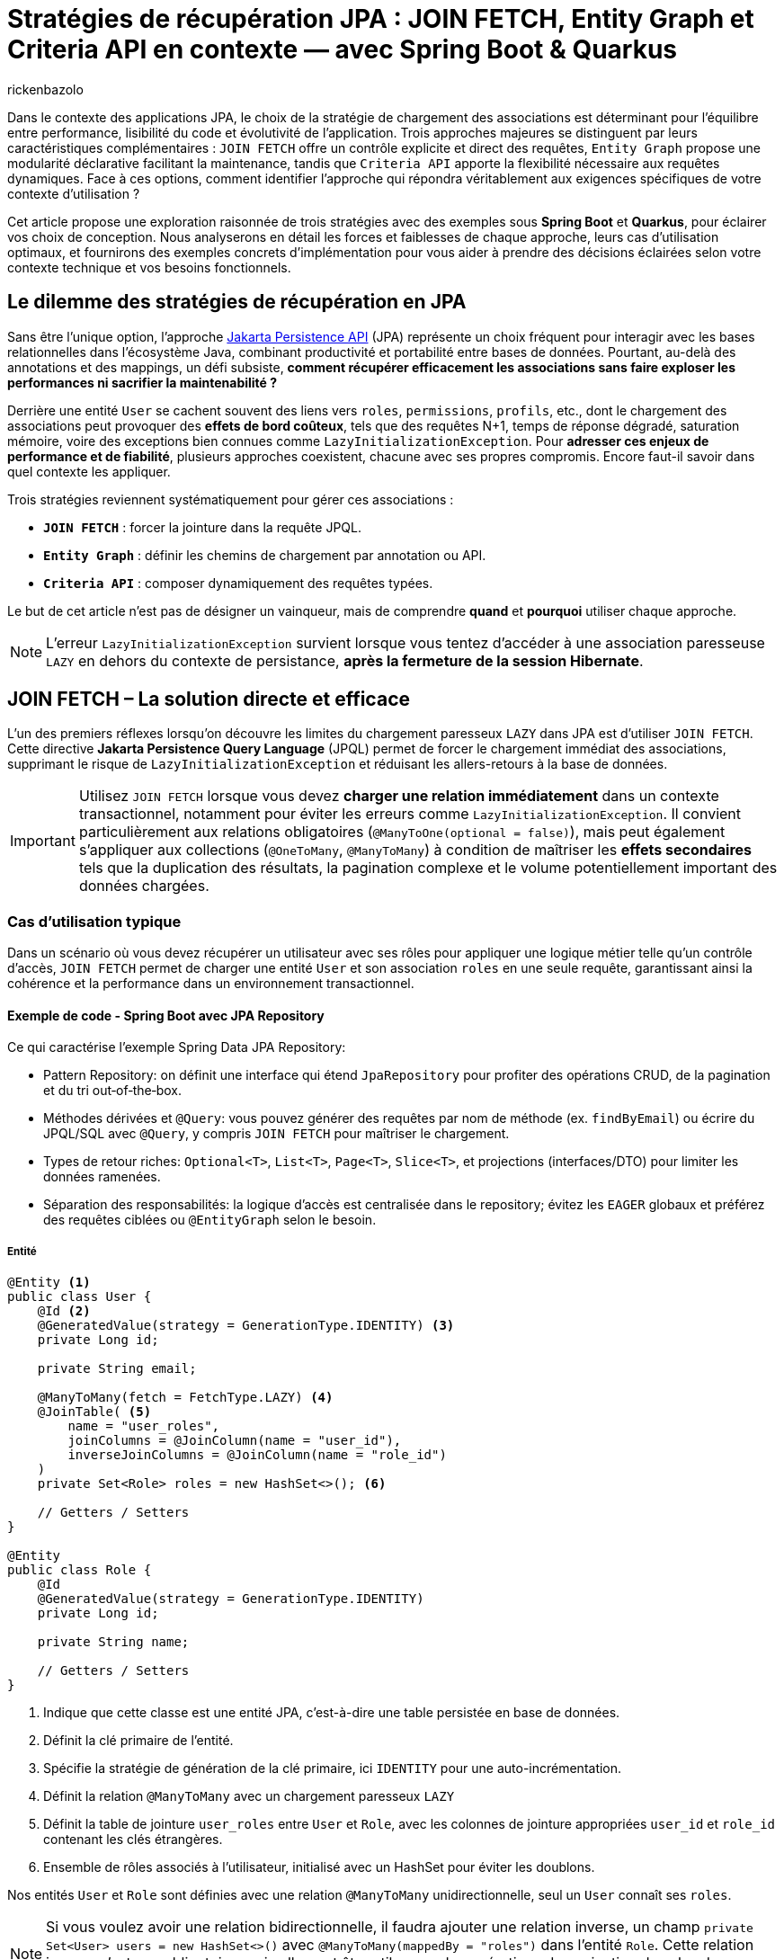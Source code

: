 = Stratégies de récupération JPA : JOIN FETCH, Entity Graph et Criteria API en contexte — avec Spring Boot & Quarkus
:page-navtitle: Stratégies de récupération JPA : JOIN FETCH, Entity Graph et Criteria API en contexte — avec Spring Boot & Quarkus
:page-excerpt: Dans le contexte des applications JPA, le choix de la stratégie de chargement des associations est déterminant pour l'équilibre entre performance, lisibilité du code et évolutivité de l'application. Trois approches majeures se distinguent par leurs caractéristiques complémentaires
:layout: post
:author: rickenbazolo
:page-tags: [Java, Jakarta Persistence API, Spring Boot, Quarkus, Hibernate, Entity Graph, Criteria API, JOIN FETCH, performance, optimisation, base de données]
:docinfo: shared-footer
:page-vignette: jpa-strategies-recuperation-donnees.png
:page-vignette-licence: 'Image générée par l'IA'
:page-liquid:
:showtitle:
:page-categories: software

Dans le contexte des applications JPA, le choix de la stratégie de chargement des associations est déterminant pour l'équilibre entre performance, lisibilité du code et évolutivité de l'application.
Trois approches majeures se distinguent par leurs caractéristiques complémentaires : `JOIN FETCH` offre un contrôle explicite et direct des requêtes,
`Entity Graph` propose une modularité déclarative facilitant la maintenance, tandis que `Criteria API` apporte la flexibilité nécessaire aux requêtes dynamiques.
Face à ces options, comment identifier l'approche qui répondra véritablement aux exigences spécifiques de votre contexte d'utilisation ?

Cet article propose une exploration raisonnée de trois stratégies avec des exemples sous **Spring Boot** et **Quarkus**, pour éclairer vos choix de conception.
Nous analyserons en détail les forces et faiblesses de chaque approche, leurs cas d'utilisation optimaux, et fournirons des exemples concrets d'implémentation pour vous aider à prendre des décisions éclairées selon votre contexte technique et vos besoins fonctionnels.

== Le dilemme des stratégies de récupération en JPA

Sans être l'unique option, l'approche https://jakarta.ee/specifications/persistence/[Jakarta Persistence API^] (JPA) représente un choix fréquent pour interagir avec les bases relationnelles dans l'écosystème Java, combinant productivité et portabilité entre bases de données.
Pourtant, au-delà des annotations et des mappings, un défi subsiste, **comment récupérer efficacement les associations sans faire exploser les performances ni sacrifier la maintenabilité ?**

Derrière une entité `User` se cachent souvent des liens vers `roles`, `permissions`, `profils`, etc., dont le chargement des associations peut provoquer des **effets de bord coûteux**, tels que des
requêtes N+1, temps de réponse dégradé, saturation mémoire, voire des exceptions bien connues comme `LazyInitializationException`.
Pour **adresser ces enjeux de performance et de fiabilité**, plusieurs approches coexistent, chacune avec ses propres compromis. Encore faut-il savoir dans quel contexte les appliquer.

Trois stratégies reviennent systématiquement pour gérer ces associations :

- **`JOIN FETCH`** : forcer la jointure dans la requête JPQL.
- **`Entity Graph`** : définir les chemins de chargement par annotation ou API.
- **`Criteria API`** : composer dynamiquement des requêtes typées.

Le but de cet article n’est pas de désigner un vainqueur, mais de comprendre *quand* et *pourquoi* utiliser chaque approche.

NOTE: L'erreur `LazyInitializationException` survient lorsque vous tentez d'accéder à une association paresseuse `LAZY` en dehors du contexte de persistance, **après la fermeture de la session Hibernate**.

== JOIN FETCH – La solution directe et efficace

L’un des premiers réflexes lorsqu’on découvre les limites du chargement paresseux `LAZY` dans JPA est d’utiliser `JOIN FETCH`.
Cette directive **Jakarta Persistence Query Language** (JPQL) permet de forcer le chargement immédiat des associations, supprimant le risque de `LazyInitializationException` et réduisant les allers-retours à la base de données.

IMPORTANT: Utilisez `JOIN FETCH` lorsque vous devez **charger une relation immédiatement** dans un contexte transactionnel, notamment pour éviter les erreurs comme `LazyInitializationException`.
Il convient particulièrement aux relations obligatoires (`@ManyToOne(optional = false)`), mais peut également s’appliquer aux collections (`@OneToMany`, `@ManyToMany`) à condition de maîtriser les **effets secondaires** tels que la duplication des résultats, la pagination complexe et le volume potentiellement important des données chargées.

=== Cas d'utilisation typique

Dans un scénario où vous devez récupérer un utilisateur avec ses rôles pour appliquer une logique métier telle qu'un contrôle d’accès, `JOIN FETCH` permet de charger une entité `User` et son association `roles` en une seule requête, garantissant ainsi la cohérence et la performance dans un environnement transactionnel.

==== Exemple de code - Spring Boot avec JPA Repository

Ce qui caractérise l'exemple Spring Data JPA Repository:

- Pattern Repository: on définit une interface qui étend `JpaRepository` pour profiter des opérations CRUD, de la pagination et du tri out‑of‑the‑box.
- Méthodes dérivées et `@Query`: vous pouvez générer des requêtes par nom de méthode (ex. `findByEmail`) ou écrire du JPQL/SQL avec `@Query`, y compris `JOIN FETCH` pour maîtriser le chargement.
- Types de retour riches: `Optional&lt;T&gt;`, `List&lt;T&gt;`, `Page&lt;T&gt;`, `Slice&lt;T&gt;`, et projections (interfaces/DTO) pour limiter les données ramenées.
- Séparation des responsabilités: la logique d’accès est centralisée dans le repository; évitez les `EAGER` globaux et préférez des requêtes ciblées ou `@EntityGraph` selon le besoin.

===== Entité

[source, java]
----
@Entity <1>
public class User {
    @Id <2>
    @GeneratedValue(strategy = GenerationType.IDENTITY) <3>
    private Long id;

    private String email;

    @ManyToMany(fetch = FetchType.LAZY) <4>
    @JoinTable( <5>
        name = "user_roles",
        joinColumns = @JoinColumn(name = "user_id"),
        inverseJoinColumns = @JoinColumn(name = "role_id")
    )
    private Set<Role> roles = new HashSet<>(); <6>

    // Getters / Setters
}

@Entity
public class Role {
    @Id
    @GeneratedValue(strategy = GenerationType.IDENTITY)
    private Long id;

    private String name;

    // Getters / Setters
}
----

<1> Indique que cette classe est une entité JPA, c’est-à-dire une table persistée en base de données.
<2> Définit la clé primaire de l’entité.
<3> Spécifie la stratégie de génération de la clé primaire, ici `IDENTITY` pour une auto-incrémentation.
<4> Définit la relation `@ManyToMany` avec un chargement paresseux `LAZY`
<5> Définit la table de jointure `user_roles` entre `User` et `Role`, avec les colonnes de jointure appropriées `user_id` et `role_id` contenant les clés étrangères.
<6> Ensemble de rôles associés à l'utilisateur, initialisé avec un HashSet pour éviter les doublons.

Nos entités `User` et `Role` sont définies avec une relation `@ManyToMany` unidirectionnelle, seul un `User` connaît ses `roles`.

NOTE: Si vous voulez avoir une relation bidirectionnelle, il faudra ajouter une relation inverse, un champ `private Set<User> users = new HashSet<>()` avec `@ManyToMany(mappedBy = "roles")` dans l'entité `Role`.
Cette relation inverse n'est pas obligatoire, mais elle peut être utile pour des opérations de navigation dans les deux sens et aussi ramener son lot de complexité dans la gestion des données.

===== Repository

[source, java]
----
public interface UserRepository extends JpaRepository<User, Long> {

    @Query("SELECT u FROM User u JOIN FETCH u.roles WHERE u.email = :email") <1>
    Optional<User> findByEmailWithRoles(@Param("email") String email); <2>
}
----

<1> Utilise une requête JPQL avec `JOIN FETCH` pour charger l'utilisateur et ses rôles en une seule requête.
<2> Définit une méthode de recherche par email qui retourne un utilisateur avec ses rôles chargés.

===== Utilisation

[source, java]
----
var user = userRepository.findByEmailWithRoles("user@example.com")
                          .orElseThrow(() -> new UserNotFoundException("Utilisateur non trouvé"));
// Accès aux rôles sans risque de LazyInitializationException
var roles = user.getRoles();
----

==== Exemple de code - Quarkus avec Panache

Voici ce qui change avec Panache par rapport à l'exemple JPA classique:

- Modèle Active Record: les entités étendent `PanacheEntity`, héritent d'un identifiant et exposent des méthodes de persistance et de requête directement sur la classe (`User.find(...)`).
- Champs publics pour la concision; les getters/setters sont optionnels mais peuvent être ajoutés si besoin (validation, encapsulation).
- Pas d'interface Repository Spring Data: soit on interroge l'entité directement, soit on encapsule dans un service CDI (`@ApplicationScoped`) ou un repository Panache (implémente `PanacheRepository<T>`) pour structurer la logique d'accès.
- Requêtes dynamiques avec `find`, `list`, `stream`, etc.

===== Entité

[source, java]
----
@Entity
public class User extends PanacheEntity {
    public String email;

    @ManyToMany
    @JoinTable(
        name = "user_roles",
        joinColumns = @JoinColumn(name = "user_id"),
        inverseJoinColumns = @JoinColumn(name = "role_id")
    )
    public Set<Role> roles = new HashSet<>();
}

@Entity
public class Role extends PanacheEntity {
    public String name;
}
----

===== Service

[source, java]
----
@ApplicationScoped <1>
public class UserService {

    public Optional<User> findByEmailWithRoles(String email) {
        return User.find("SELECT u FROM User u JOIN FETCH u.roles WHERE u.email = ?1", email)
                   .firstResultOptional();
    }
}
----

<1> Indique que cette classe est un bean CDI avec une seule instance pour toute l'application et non un bean instancié à chaque injection.

===== Utilisation

[source, java]
----
var user = userService.findByEmailWithRoles("user@example.com")
                       .orElseThrow(() -> new UserNotFoundException("Utilisateur non trouvé"));
// Accès aux rôles sans risque de LazyInitializationException
var roles = user.getRoles();
----

Dans les deux exemples :

- La requête JPQL utilise `JOIN FETCH` pour charger immédiatement les rôles associés à l’utilisateur dans une seule requête.
- Cela évite les requêtes N+1 et les exceptions `LazyInitializationException` dans les contextes transactionnels courts.

NOTE: Un **contexte transactionnel court** désigne une période d'exécution pendant laquelle une transaction est ouverte pour accomplir une tâche ciblée comme une lecture, une mise à jour ou une suppression et se termine rapidement par un commit ou un rollback.

Avant d’utiliser `JOIN FETCH`, il est essentiel d’évaluer la cardinalité et le volume de données de la relation.
Réservez-le de préférence aux associations simples et à cardinalité unique (`@ManyToOne`, `@OneToOne`), et privilégiez pour les collections (`@OneToMany`, `@ManyToMany`) une requête dédiée ou un `EntityGraph` pour un chargement plus précis et maîtrisé.

IMPORTANT: Utilisez `LEFT JOIN FETCH` si la relation est optionnelle (`nullable = true`), afin de conserver les entités principales même lorsqu’aucune association n’est présente.

==== Bonnes pratiques et anti-patterns

Voici quelques bonnes pratiques et anti-patterns à connaître lors de l'utilisation de JOIN FETCH :

**Anti-pattern : Multiplication cartésienne**

[source, java]
----
// Anti-pattern avec JOIN FETCH - Risque de multiplication cartésienne
@Query("SELECT u FROM User u JOIN FETCH u.roles JOIN FETCH u.permissions")
List<User> findAllWithRolesAndPermissions(); // Problématique avec de grands volumes
----

Cette requête peut générer une explosion cartésienne des résultats si un utilisateur a plusieurs rôles ET plusieurs permissions, chaque combinaison étant retournée comme une ligne distincte.

**Bonne pratique : Utiliser DISTINCT ou des requêtes séparées**

[source, java]
----
// Bonne pratique - Utiliser DISTINCT pour éviter les doublons
@Query("SELECT DISTINCT u FROM User u JOIN FETCH u.roles")
List<User> findAllWithRolesDistinct();

// Alternative - Séparer les requêtes pour les relations multiples
@Query("SELECT u FROM User u WHERE u.id = :id")
Optional<User> findById(@Param("id") Long id);

@Query("SELECT r FROM Role r JOIN r.users u WHERE u.id = :userId")
List<Role> findRolesByUserId(@Param("userId") Long userId);
----

== Entity Graph – Une approche déclarative et modulaire

Introduits avec **JPA 2.1**, les **Entity Graphs** offrent une alternative déclarative et découplée à `JOIN FETCH`, mieux adaptée aux architectures modulaires et évolutives.
Ils permettent de spécifier explicitement les associations à charger, sans modifier la requête **JPQL** elle-même, ce qui réduit le couplage entre la logique métier et la stratégie de récupération.

Un **Entity Graph** se définit au niveau de l'entité elle-même de façon statique via l’annotation `@NamedEntityGraph`, ou dynamiquement à l’exécution en utilisant l'API de l'`EntityManager`.
Cette approche favorise une séparation claire des responsabilités, en externalisant les choix de chargement, tout en maintenant un code propre, réutilisable et plus facile à tester.

=== Cas d'utilisation typique

Charger un utilisateur avec ses rôles de manière déclarative, sans intégrer la stratégie de chargement directement dans la requête JPQL.
Cela permet de centraliser la configuration des associations.
Le même `Entity Graph` peut ainsi être réutilisé dans différents contextes fonctionnels tels que l’affichage des informations utilisateur, les contrôles d’accès (sécurité) ou les interfaces d’administration.

==== Exemple de code - Spring Boot avec JPA Repository

Ce qui caractérise l'exemple Spring Data JPA avec Entity Graph:

- Déclaration du graphe au niveau de l'entité via `@NamedEntityGraph` pour une configuration réutilisable et centralisée.
- Activation au niveau du repository avec `@EntityGraph`, soit par nom (`value = "User.withRoles"`), soit ad hoc (`attributePaths = {"roles"}`).
- Le paramètre `type` pilote la stratégie de chargement.
- Pas de JPQL nécessaire: on conserve des méthodes idiomatiques (`findByEmail`, `findAll`) tout en contrôlant précisément le chargement.

===== Entité

[source, java]
----
@Entity
@NamedEntityGraph(
    name = "User.withRoles", <1>
    attributeNodes = @NamedAttributeNode("roles") <2>
)
public class User {
    @Id
    @GeneratedValue(strategy = GenerationType.IDENTITY)
    private Long id;

    private String email;

    @ManyToMany(fetch = FetchType.LAZY)
    @JoinTable(
        name = "user_roles",
        joinColumns = @JoinColumn(name = "user_id"),
        inverseJoinColumns = @JoinColumn(name = "role_id")
    )
    private Set<Role> roles = new HashSet<>();

    // Getters / Setters
}

@Entity
public class Role {
    @Id
    @GeneratedValue(strategy = GenerationType.IDENTITY)
    private Long id;

    private String name;

    // Getters / Setters
}
----

<1> Définit un Entity Graph nommé `User.withRoles` au niveau de l'entité `User`.
<2> Spécifie que l'attribut `roles` doit être chargé lorsque cet Entity Graph est utilisé.

===== Repository

Spring Data JPA fournit une intégration native des Entity Graphs via l’annotation `@EntityGraph`.
Cela permet d’associer un graphe à une méthode de repository sans écrire de JPQL.

[source, java]
----
public interface UserRepository extends JpaRepository<User, Long> {

    @EntityGraph(value = "User.withRoles", type = EntityGraph.EntityGraphType.FETCH) <1>
    Optional<User> findByEmail(String email);

    @EntityGraph(attributePaths = {"roles"}) <2>
    List<User> findAll();
}
----

<1> Utilise l'Entity Graph nommé défini au niveau de l'entité `User`.
<2> Définit un Entity Graph ad hoc directement dans la méthode (utilisation dynamique de l'Entity Graph).

NOTE: Le paramètre **type** de l'annotation `@EntityGraph` permet de spécifier le type de chargement (`FETCH` ou `LOAD`), que nous allons voir plus en détail dans la section suivante.

===== Utilisation

[source, java]
----
// Utilisation de l'Entity Graph nommé
var user = userRepository.findByEmail("user@example.com")
                         .orElseThrow(() -> new UserNotFoundException("Utilisateur non trouvé"));
// Accès aux rôles sans risque de LazyInitializationException
var roles = user.getRoles();

// Utilisation de l'Entity Graph ad-hoc
var allUsers = userRepository.findAll();
// Tous les utilisateurs ont leurs rôles chargés
----

==== Exemple de code - Quarkus avec Panache

Voici ce qui change avec Panache pour l'usage des Entity Graphs par rapport à l'exemple Spring Data JPA:

- Pas d'interface Repository Spring Data: on travaille soit en Active Record directement sur l'entité (méthodes Panache), soit via un service CDI (`@ApplicationScoped`), soit via un repository Panache (implémente `PanacheRepository&lt;T&gt;`) pour structurer la logique d'accès.
- Graphes nommés vs dynamiques: on déclare des graphes avec `@NamedEntityGraph` sur l'entité ou on les construit à l'exécution (`entityManager.createEntityGraph(...)`).
- Activation côté Quarkus/Panache: on applique le graphe via les hints JPA (`jakarta.persistence.fetchgraph` ou `jakarta.persistence.loadgraph`) soit avec l'`EntityManager#setHint(...)`, soit via l'API Panache avec `withHint(...)` sur les requêtes (`find(...)`, `findAll()`, etc.).

===== Entité

[source, java]
----
@Entity
@NamedEntityGraph(
    name = "User.withRoles",
    attributeNodes = @NamedAttributeNode("roles")
)
public class User extends PanacheEntity {
    public String email;

    @ManyToMany
    @JoinTable(
        name = "user_roles",
        joinColumns = @JoinColumn(name = "user_id"),
        inverseJoinColumns = @JoinColumn(name = "role_id")
    )
    public Set<Role> roles = new HashSet<>();
}

@Entity
public class Role extends PanacheEntity {
    public String name;
}
----

===== Repository / Service

[source, java]
----
@ApplicationScoped
public class UserService {

    @Inject <1>
    EntityManager entityManager;

    // Méthode 1: Utilisation de l'Entity Graph nommé
    public Optional<User> findByEmailWithRoles(String email) {
        return entityManager.createQuery("SELECT u FROM User u WHERE u.email = :email", User.class)
                .setParameter("email", email)
                .setHint("jakarta.persistence.fetchgraph",
                         entityManager.getEntityGraph("User.withRoles"))
                .getResultStream()
                .findFirst();
    }

    // Méthode 2: Création dynamique d'un Entity Graph
    public List<User> findAllWithRoles() {
        EntityGraph<?> graph = entityManager.createEntityGraph(User.class);
        graph.addAttributeNodes("roles");

        return entityManager.createQuery("SELECT u FROM User u", User.class)
                .setHint("jakarta.persistence.fetchgraph", graph)
                .getResultList();
    }
}
----

<1> Injecte l'`EntityManager` pour accéder aux fonctionnalités JPA.

===== Exemple de cas complexe - Entity Graph avec relations imbriquées

Dans des scénarios plus complexes, vous pourriez avoir besoin de charger non seulement les rôles d'un utilisateur, mais aussi d'autres relations imbriquées comme le département auquel il appartient et le manager de ce département. Voici comment définir un Entity Graph plus sophistiqué :

[source, java]
----
@Entity
@NamedEntityGraphs({
    @NamedEntityGraph(
        name = "User.withRoles",
        attributeNodes = @NamedAttributeNode("roles")
    ),
    @NamedEntityGraph(
        name = "User.withRolesAndDepartment",
        attributeNodes = {
            @NamedAttributeNode("roles"),
            @NamedAttributeNode(value = "department", subgraph = "departmentGraph")
        },
        subgraphs = {
            @NamedSubgraph(
                name = "departmentGraph",
                attributeNodes = @NamedAttributeNode("manager")
            )
        }
    )
})
public class User {
    @Id
    @GeneratedValue(strategy = GenerationType.IDENTITY)
    private Long id;

    private String email;

    @ManyToMany(fetch = FetchType.LAZY)
    private Set<Role> roles = new HashSet<>();

    @ManyToOne(fetch = FetchType.LAZY)
    private Department department;

    // Getters / Setters
}

@Entity
public class Department {
    @Id
    @GeneratedValue(strategy = GenerationType.IDENTITY)
    private Long id;

    private String name;

    @ManyToOne(fetch = FetchType.LAZY)
    private User manager;

    // Getters / Setters
}
----

Avec ce graphe nommé `User.withRolesAndDepartment`, vous pouvez charger en une seule requête :

. L'utilisateur
. Ses rôles
. Son département
. Le manager du département

Utilisation dans le repository :

[source, java]
----
@EntityGraph(value = "User.withRolesAndDepartment", type = EntityGraph.EntityGraphType.FETCH)
Optional<User> findByEmail(String email);
----

Cette approche est particulièrement utile pour les écrans de détail ou les rapports qui nécessitent des données provenant de plusieurs entités liées.

===== Le hint `jakarta.persistence.fetchgraph`

Le hint `jakarta.persistence.fetchgraph` est un paramètre clé dans l'API JPA qui permet de contrôler précisément le chargement des associations lors de l'exécution d'une requête.
Contrairement au chargement `EAGER` global ou aux requêtes `JOIN FETCH`, ce hint offre une approche plus flexible et contextuelle :

. *Fonctionnement* (fetchgraph) : il remplace temporairement toutes les stratégies de chargement définies sur l'entité pour la requête courante.
   - Les attributs spécifiés dans l'Entity Graph sont chargés **EAGER** (immédiatement)
   - Les attributs non spécifiés sont chargés **LAZY** (à la demande)
   - Cela s'applique uniquement à la requête courante, sans modifier la configuration de l'entité

. *Différence avec `jakarta.persistence.loadgraph*` :
   - `fetchgraph` : seuls les attributs spécifiés sont chargés **EAGER**, tous les autres deviennent **LAZY**
   - `loadgraph` : les attributs spécifiés sont chargés **EAGER**, les autres conservent leur configuration d'origine (EAGER ou LAZY)

. *Avantages* :
   - Contrôle précis du chargement **sans modifier les entités**
   - Réduction des problèmes de performance liés au sur-chargement
   - Séparation claire entre la **logique de requête** et la **stratégie de chargement**

===== Extension Panache

[source, java]
----
// Extension de PanacheRepository pour ajouter le support des Entity Graphs
@ApplicationScoped
public class UserRepository implements PanacheRepository<User> {

    @Inject
    EntityManager em;

    // Méthode utilisant un Entity Graph
    public Optional<User> findByEmailWithRoles(String email) {
        // Obtenir l'Entity Graph nommé
        EntityGraph<?> graph = em.getEntityGraph("User.withRoles");

        // Utiliser l'Entity Graph avec une requête Panache
        return find("email", email)
                .withHint("jakarta.persistence.fetchgraph", graph)
                .firstResultOptional();
    }

    // Méthode avec Entity Graph dynamique
    public List<User> listAllWithRoles() {
        // Créer un Entity Graph dynamique
        EntityGraph<User> graph = em.createEntityGraph(User.class);
        graph.addAttributeNodes("roles");

        // Appliquer l'Entity Graph à la requête
        return findAll()
                .withHint("jakarta.persistence.fetchgraph", graph)
                .list();
    }
}
----

===== Utilisation

[source, java]
----
@Inject
UserService userService;

// Utilisation de l'Entity Graph nommé
var user = userService.findByEmailWithRoles("user@example.com")
                      .orElseThrow(() -> new NotFoundException("Utilisateur non trouvé"));
// Accès aux rôles sans risque de LazyInitializationException
var roles = user.roles;

// Utilisation de l'Entity Graph dynamique
var allUsers = userService.findAllWithRoles();
// Tous les utilisateurs ont leurs rôles chargés
----

== Criteria API – Une approche dynamique et typée

Introduite avec **JPA 2.0**, la **Criteria API** offre une alternative programmatique aux requêtes JPQL statiques.
Elle permet de construire dynamiquement des requêtes typées et sécurisées à l'exécution, sans recourir à des concaténations de chaînes de caractères.

Cette approche est particulièrement adaptée aux scénarios où les critères de recherche sont variables et déterminés par l'utilisateur,
comme dans les interfaces de recherche avancée ou les tableaux de bord personnalisables.

IMPORTANT: Privilégiez la Criteria API lorsque vous devez **construire des requêtes dynamiques** basées sur des conditions définies à l'exécution.
Elle excelle dans les cas de filtres multi-critères, de tri dynamique, de pagination ou de jointures conditionnelles.
Contrairement à JOIN FETCH ou Entity Graph, elle s'adresse aux situations où la structure de la requête ne peut être connue à l'avance.

=== Cas d'utilisation typique

Prenons un scénario classique avec un moteur de recherche utilisateur, filtré sur des attributs facultatifs **nom**, **rôle**, **date de création**, etc.
Une approche JPQL nécessiterait une explosion de méthodes ; avec Criteria, on peut composer dynamiquement :

[source, java]
----
CriteriaBuilder cb = em.getCriteriaBuilder();
CriteriaQuery<User> cq = cb.createQuery(User.class);
Root<User> user = cq.from(User.class);
List<Predicate> predicates = new ArrayList<>();

if (filter.getName() != null) {
    predicates.add(cb.like(user.get("name"), "%" + filter.getName() + "%"));
}
if (filter.getRole() != null) {
    Join<User, Role> roles = user.join("roles");
    predicates.add(cb.equal(roles.get("name"), filter.getRole()));
}

cq.select(user).where(predicates.toArray(new Predicate[0]));
return em.createQuery(cq).getResultList();
----

Cette flexibilité est particulièrement utile dans les interfaces où les critères sont choisis par l'utilisateur, ou dans les systèmes embarquant des moteurs de filtrage complexes.

NOTE: La Criteria API est un excellent choix pour les systèmes à logique d’interrogation conditionnelle, comme les backoffices, les interfaces d’administration ou les API exposant des options de tri et de recherche.

==== Une puissance qui a un coût

Mais cette expressivité s'accompagne d'un niveau de verbosité important.
Le code devient rapidement technique, parfois difficile à lire ou à maintenir.
La logique métier se retrouve noyée dans une syntaxe typée souvent déroutante pour les développeurs moins expérimentés.
Là où une requête JPQL prendrait trois lignes, une construction Criteria peut en nécessiter dix à quinze, avec peu de gain de lisibilité.

Par ailleurs, la réutilisabilité reste limitée : chaque nouvelle construction nécessite de reprendre les blocs de construction et les assembler à nouveau,
mais l'effort de conception reste plus élevé qu'avec un EntityGraph ou une requête JPQL bien ciblée.

NOTE: Il existe des surcouches comme **QueryDSL**, **JPA Specifications** ou **Blaze-Persistence**, qui proposent une écriture plus concise ou plus expressive,
tout en conservant la puissance du modèle Criteria.

==== Intégration avec Spring (JPA Specification)

Spring propose une surcouche très pratique via le pattern `Specification<T>`, qui encapsule la construction Criteria de manière réutilisable et testable :

[source, java]
----
public class UserSpecifications {
    public static Specification<User> hasName(String name) {
        return (root, query, cb) ->
            cb.like(root.get("name"), "%" + name + "%");
    }

    public static Specification<User> hasRole(String roleName) {
        return (root, query, cb) -> {
            Join<User, Role> roles = root.join("roles");
            return cb.equal(roles.get("name"), roleName);
        };
    }
}

----

Appel combiné dans le repository

[source, java]
----
userRepository.findAll(
    Specification.where(hasName("jhon")).and(hasRole("ADMIN"))
);
----

==== Exemple avancé - Recherche avec filtrage et tri dynamiques

Pour illustrer la puissance de la Criteria API dans des scénarios réels, voici un exemple plus complet de recherche utilisateur avec filtrage multi-critères, tri dynamique et pagination :

[source, java]
----
// Classe de critères de recherche
public class UserSearchCriteria {
    private String email;
    private String roleName;
    private LocalDate createdAfter;
    private String sortBy = "email";
    private boolean ascending = true;
    private int page = 0;
    private int size = 20;

    // Getters et setters
}

// Service de recherche
@Service
public class UserSearchService {

    @PersistenceContext
    private EntityManager em;

    public Page<User> searchUsers(UserSearchCriteria criteria) {
        CriteriaBuilder cb = em.getCriteriaBuilder();

        // Requête pour les données
        CriteriaQuery<User> query = cb.createQuery(User.class);
        Root<User> root = query.from(User.class);

        // Requête pour le count total
        CriteriaQuery<Long> countQuery = cb.createQuery(Long.class);
        Root<User> countRoot = countQuery.from(User.class);

        // Prédicats pour le filtrage
        List<Predicate> predicates = buildPredicates(cb, root, criteria);
        List<Predicate> countPredicates = buildPredicates(cb, countRoot, criteria);

        // Application des prédicats
        if (!predicates.isEmpty()) {
            query.where(predicates.toArray(new Predicate[0]));
            countQuery.where(countPredicates.toArray(new Predicate[0]));
        }

        // Tri dynamique
        applySort(cb, query, root, criteria);

        // Exécution des requêtes
        countQuery.select(cb.count(countRoot));
        Long total = em.createQuery(countQuery).getSingleResult();

        // Pagination
        List<User> users = em.createQuery(query)
                .setFirstResult(criteria.getPage() * criteria.getSize())
                .setMaxResults(criteria.getSize())
                .getResultList();

        return new PageImpl<>(users, PageRequest.of(
                criteria.getPage(), criteria.getSize(),
                Sort.by(criteria.isAscending() ? Sort.Direction.ASC : Sort.Direction.DESC,
                        criteria.getSortBy())),
                total);
    }

    private List<Predicate> buildPredicates(CriteriaBuilder cb, Root<User> root, UserSearchCriteria criteria) {
        List<Predicate> predicates = new ArrayList<>();

        // Filtrage par email
        if (criteria.getEmail() != null && !criteria.getEmail().isEmpty()) {
            predicates.add(cb.like(cb.lower(root.get("email")),
                    "%" + criteria.getEmail().toLowerCase() + "%"));
        }

        // Filtrage par rôle
        if (criteria.getRoleName() != null && !criteria.getRoleName().isEmpty()) {
            Join<User, Role> roleJoin = root.join("roles", JoinType.LEFT);
            predicates.add(cb.equal(roleJoin.get("name"), criteria.getRoleName()));

            // Éviter les doublons si jointure sur collection
            query.distinct(true);
        }

        // Filtrage par date de création
        if (criteria.getCreatedAfter() != null) {
            predicates.add(cb.greaterThanOrEqualTo(
                    root.get("createdAt"), criteria.getCreatedAfter()));
        }

        return predicates;
    }

    private void applySort(CriteriaBuilder cb, CriteriaQuery<User> query,
                          Root<User> root, UserSearchCriteria criteria) {
        // Tri dynamique selon le champ spécifié
        String sortField = criteria.getSortBy();
        boolean ascending = criteria.isAscending();

        // Validation du champ de tri (sécurité)
        if (!isValidSortField(sortField)) {
            sortField = "email"; // Valeur par défaut sécurisée
        }

        // Application du tri
        if (ascending) {
            query.orderBy(cb.asc(root.get(sortField)));
        } else {
            query.orderBy(cb.desc(root.get(sortField)));
        }
    }

    private boolean isValidSortField(String field) {
        // Liste blanche des champs de tri autorisés
        return Arrays.asList("email", "id", "createdAt").contains(field);
    }
}
----

Cet exemple illustre plusieurs aspects avancés de la Criteria API :

. **Filtrage multi-critères** : application conditionnelle de plusieurs prédicats
. **Jointures dynamiques** : ajout de jointures uniquement si nécessaire
. **Pagination optimisée** : requête distincte pour le count total
. **Tri dynamique sécurisé** : validation des champs de tri pour éviter les injections
. **Retour paginé** : utilisation de l'API `Page` de Spring pour une pagination complète

Cette approche est particulièrement adaptée aux interfaces de recherche avancée où l'utilisateur peut sélectionner librement ses critères de filtrage et de tri.

==== Integration avec Quarkus

Dans Quarkus, l’approche Criteria API est pleinement supportée via Hibernate ORM. On retrouve l’usage classique :

[source, java]
----
// Exemple d'utilisation de Criteria API avec Quarkus
@ApplicationScoped
public class UserService {

    @Inject
    EntityManager em;

    // Méthode de recherche avec critères dynamiques
    public List<User> searchUsers(String email, String roleName) {
        // Création du CriteriaBuilder et de la requête
        CriteriaBuilder cb = em.getCriteriaBuilder();
        CriteriaQuery<User> query = cb.createQuery(User.class);
        Root<User> user = query.from(User.class);

        // Liste pour stocker les prédicats
        List<Predicate> predicates = new ArrayList<>();

        // Ajout conditionnel des critères
        if (email != null && !email.isEmpty()) {
            predicates.add(cb.like(user.get("email"), "%" + email + "%"));
        }

        if (roleName != null && !roleName.isEmpty()) {
            // Jointure avec les rôles
            Join<User, Role> roleJoin = user.join("roles");
            predicates.add(cb.equal(roleJoin.get("name"), roleName));
            query.distinct(true); // Évite les doublons
        }

        // Application des prédicats à la requête
        if (!predicates.isEmpty()) {
            query.where(predicates.toArray(new Predicate[0]));
        }

        // Tri par email
        query.orderBy(cb.asc(user.get("email")));

        // Exécution de la requête avec pagination
        return em.createQuery(query)
                .setMaxResults(20)
                .getResultList();
    }

    // Exemple d'utilisation
    public List<User> findAdmins() {
        return searchUsers("jhone@exemple.com", "ADMIN");
    }
}
----

===== Approche inspirée des Specifications avec Panache

Quarkus Panache permet également d'implémenter un pattern similaire aux Specifications de Spring, offrant une approche plus modulaire et réutilisable pour construire des requêtes dynamiques.

[source, java]
----
// Classe utilitaire pour les critères de recherche d'utilisateurs
public class UserCriteria {

    // Interface fonctionnelle pour définir un critère
    @FunctionalInterface
    public interface Criterion {
        void apply(CriteriaBuilder cb, CriteriaQuery<?> query, Root<User> root, List<Predicate> predicates);

        // Méthodes par défaut pour combiner les critères
        default Criterion and(Criterion other) {
            return (cb, query, root, predicates) -> {
                this.apply(cb, query, root, predicates);
                other.apply(cb, query, root, predicates);
            };
        }

        default Criterion or(Criterion other) {
            return (cb, query, root, predicates) -> {
                List<Predicate> thisPredicates = new ArrayList<>();
                List<Predicate> otherPredicates = new ArrayList<>();

                this.apply(cb, query, root, thisPredicates);
                other.apply(cb, query, root, otherPredicates);

                if (!thisPredicates.isEmpty() && !otherPredicates.isEmpty()) {
                    predicates.add(cb.or(
                        cb.and(thisPredicates.toArray(new Predicate[0])),
                        cb.and(otherPredicates.toArray(new Predicate[0]))
                    ));
                } else if (!thisPredicates.isEmpty()) {
                    predicates.addAll(thisPredicates);
                } else if (!otherPredicates.isEmpty()) {
                    predicates.addAll(otherPredicates);
                }
            };
        }
    }

    // Critères réutilisables
    public static Criterion hasEmail(String email) {
        return (cb, query, root, predicates) -> {
            if (email != null && !email.isEmpty()) {
                predicates.add(cb.like(root.get("email"), "%" + email + "%"));
            }
        };
    }

    public static Criterion hasRole(String roleName) {
        return (cb, query, root, predicates) -> {
            if (roleName != null && !roleName.isEmpty()) {
                Join<User, Role> roleJoin = root.join("roles");
                predicates.add(cb.equal(roleJoin.get("name"), roleName));
                query.distinct(true); // Évite les doublons
            }
        };
    }
}

// Repository Panache avec support des critères
@ApplicationScoped
public class UserRepository implements PanacheRepository<User> {

    @Inject
    EntityManager em;

    // Méthode générique pour appliquer des critères
    public List<User> findByCriteria(UserCriteria.Criterion criterion) {
        CriteriaBuilder cb = em.getCriteriaBuilder();
        CriteriaQuery<User> query = cb.createQuery(User.class);
        Root<User> root = query.from(User.class);

        List<Predicate> predicates = new ArrayList<>();

        // Application du critère
        if (criterion != null) {
            criterion.apply(cb, query, root, predicates);
        }

        // Construction de la requête
        if (!predicates.isEmpty()) {
            query.where(predicates.toArray(new Predicate[0]));
        }

        // Tri par défaut
        query.orderBy(cb.asc(root.get("email")));

        // Exécution de la requête
        return em.createQuery(query).getResultList();
    }

    // Exemple d'utilisation
    public List<User> findAdmins() {
        return findByCriteria(
            UserCriteria.hasEmail("john").and(UserCriteria.hasRole("ADMIN"))
        );
    }
}
----

Cette approche offre plusieurs avantages :

. *Réutilisabilité* : Les critères sont définis une seule fois et peuvent être combinés de différentes façons.
. *Lisibilité* : L'API fluide permet d'exprimer clairement l'intention des requêtes.
. *Testabilité* : Chaque critère peut être testé individuellement.
. *Extensibilité* : De nouveaux critères peuvent être ajoutés sans modifier le code existant.

L'utilisation est similaire à celle des Specifications de Spring, mais adaptée au modèle Panache de Quarkus :

[source, java]
----
// Exemple d'utilisation dans un service
@ApplicationScoped
public class UserService {

    @Inject
    UserRepository userRepository;

    public List<User> findActiveAdmins() {
        return userRepository.findByCriteria(
            UserCriteria.hasRole("ADMIN").and(UserCriteria.hasEmail("active"))
        );
    }

    public List<User> findSupportOrSalesUsers() {
        return userRepository.findByCriteria(
            UserCriteria.hasRole("SUPPORT").or(UserCriteria.hasRole("SALES"))
        );
    }
}
----

=== Conclusion

S’il est tentant de chercher une réponse unique à la question « quelle stratégie de récupération utiliser ? », l’expérience montre qu’il n’existe pas de solution universelle en JPA. Chaque approche `JOIN FETCH`, `Entity Graph`, `Criteria API` répond à un besoin précis, avec ses forces et ses compromis.

**JOIN FETCH** offre une solution directe, efficace et prédictible, idéale dans des contextes simples ou orientés performance immédiate. Mais sa rigidité, son couplage fort avec la logique métier et sa faible réutilisabilité limitent son emploi dans des systèmes évolutifs.

**Entity Graph** propose une voie plus déclarative, modulaire et réutilisable. Elle s’inscrit naturellement dans des architectures bien structurées, où l’on cherche à séparer les préoccupations métier et infrastructure. C’est une approche particulièrement pertinente pour les projets à long cycle de vie, sensibles à la maintenabilité.

Quant à la **Criteria API**, elle devient incontournable dès que la requête dépend de critères dynamiques, choisis à l’exécution ou pilotés par l’utilisateur. Sa puissance n’a d’égale que sa complexité, et elle doit être maniée avec méthode pour ne pas compromettre la lisibilité ou la testabilité du code.

Pour choisir la stratégie la plus adaptée à votre contexte, posez-vous ces questions :

- Avez-vous besoin d'une solution simple et directe pour des cas d'utilisation bien définis ? → JOIN FETCH
- Cherchez-vous à découpler la logique métier des stratégies de chargement dans une architecture évolutive ? → Entity Graph
- Devez-vous construire des requêtes dont la structure varie selon les critères utilisateur ? → Criteria API


Quelle que soit votre plateforme de prédilection, Spring Boot ou Quarkus, ces trois approches sont pleinement supportées avec leurs spécificités propres. L'important est de comprendre les implications de chaque choix sur la performance, la maintenabilité et l'évolutivité de votre application.

En définitive, la maîtrise de ces stratégies de récupération constitue un atout majeur pour tout développeur JPA. Plutôt que de s'enfermer dans une approche unique, l'expertise consiste à savoir alterner entre ces stratégies selon les besoins spécifiques de chaque fonctionnalité, en gardant toujours à l'esprit le contexte global de l'application.
